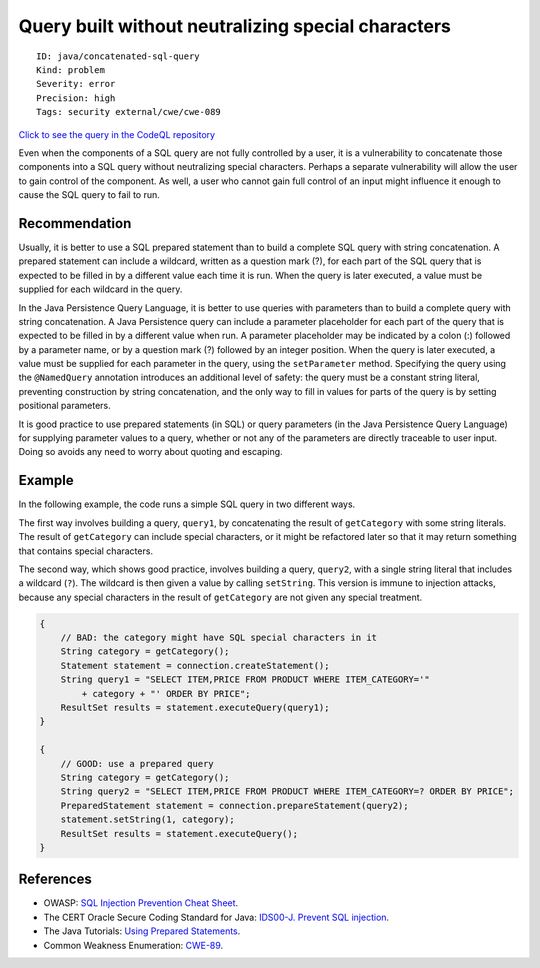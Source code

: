 Query built without neutralizing special characters
===================================================

::

    ID: java/concatenated-sql-query
    Kind: problem
    Severity: error
    Precision: high
    Tags: security external/cwe/cwe-089

`Click to see the query in the CodeQL
repository <https://github.com/github/codeql/tree/main/java/ql/src/Security/CWE/CWE-089/SqlUnescaped.ql>`__

Even when the components of a SQL query are not fully controlled by a
user, it is a vulnerability to concatenate those components into a SQL
query without neutralizing special characters. Perhaps a separate
vulnerability will allow the user to gain control of the component. As
well, a user who cannot gain full control of an input might influence it
enough to cause the SQL query to fail to run.

Recommendation
--------------

Usually, it is better to use a SQL prepared statement than to build a
complete SQL query with string concatenation. A prepared statement can
include a wildcard, written as a question mark (?), for each part of the
SQL query that is expected to be filled in by a different value each
time it is run. When the query is later executed, a value must be
supplied for each wildcard in the query.

In the Java Persistence Query Language, it is better to use queries with
parameters than to build a complete query with string concatenation. A
Java Persistence query can include a parameter placeholder for each part
of the query that is expected to be filled in by a different value when
run. A parameter placeholder may be indicated by a colon (:) followed by
a parameter name, or by a question mark (?) followed by an integer
position. When the query is later executed, a value must be supplied for
each parameter in the query, using the ``setParameter`` method.
Specifying the query using the ``@NamedQuery`` annotation introduces an
additional level of safety: the query must be a constant string literal,
preventing construction by string concatenation, and the only way to
fill in values for parts of the query is by setting positional
parameters.

It is good practice to use prepared statements (in SQL) or query
parameters (in the Java Persistence Query Language) for supplying
parameter values to a query, whether or not any of the parameters are
directly traceable to user input. Doing so avoids any need to worry
about quoting and escaping.

Example
-------

In the following example, the code runs a simple SQL query in two
different ways.

The first way involves building a query, ``query1``, by concatenating
the result of ``getCategory`` with some string literals. The result of
``getCategory`` can include special characters, or it might be
refactored later so that it may return something that contains special
characters.

The second way, which shows good practice, involves building a query,
``query2``, with a single string literal that includes a wildcard
(``?``). The wildcard is then given a value by calling ``setString``.
This version is immune to injection attacks, because any special
characters in the result of ``getCategory`` are not given any special
treatment.

.. code:: java

    {
        // BAD: the category might have SQL special characters in it
        String category = getCategory();
        Statement statement = connection.createStatement();
        String query1 = "SELECT ITEM,PRICE FROM PRODUCT WHERE ITEM_CATEGORY='"
            + category + "' ORDER BY PRICE";
        ResultSet results = statement.executeQuery(query1);
    }

    {
        // GOOD: use a prepared query
        String category = getCategory();
        String query2 = "SELECT ITEM,PRICE FROM PRODUCT WHERE ITEM_CATEGORY=? ORDER BY PRICE";
        PreparedStatement statement = connection.prepareStatement(query2);
        statement.setString(1, category);
        ResultSet results = statement.executeQuery();
    }

References
----------

-  OWASP: `SQL Injection Prevention Cheat
   Sheet <https://cheatsheetseries.owasp.org/cheatsheets/SQL_Injection_Prevention_Cheat_Sheet.html>`__.
-  The CERT Oracle Secure Coding Standard for Java: `IDS00-J. Prevent
   SQL
   injection <https://www.securecoding.cert.org/confluence/display/java/IDS00-J.+Prevent+SQL+injection>`__.
-  The Java Tutorials: `Using Prepared
   Statements <http://docs.oracle.com/javase/tutorial/jdbc/basics/prepared.html>`__.
-  Common Weakness Enumeration:
   `CWE-89 <https://cwe.mitre.org/data/definitions/89.html>`__.

